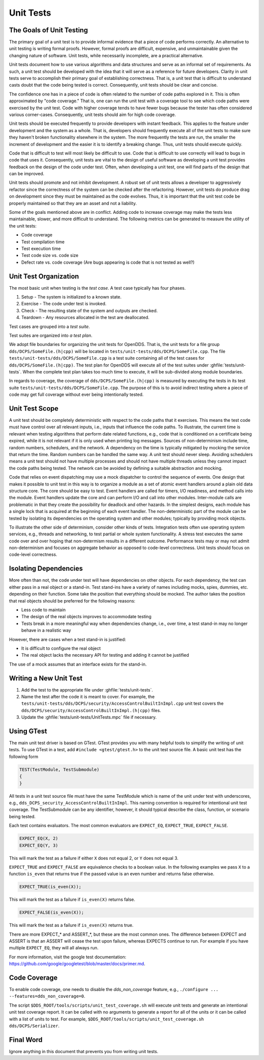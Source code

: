 ##########
Unit Tests
##########

*************************
The Goals of Unit Testing
*************************

The primary goal of a unit test is to provide informal evidence that a piece of code performs correctly.
An alternative to unit testing is writing formal proofs.
However, formal proofs are difficult, expensive, and unmaintainable given the changing nature of software.
Unit tests, while necessarily incomplete, are a practical alternative.

Unit tests document how to use various algorithms and data structures and serve as an informal set of requirements.
As such, a unit test should be developed with the idea that it will serve as a reference for future developers.
Clarity in unit tests serve to accomplish their primary goal of establishing correctness.
That is, a unit test that is difficult to understand casts doubt that the code being tested is correct.
Consequently, unit tests should be clear and concise.

The confidence one has in a piece of code is often related to the number of code paths explored in it.
This is often approximated by "code coverage."
That is, one can run the unit test with a coverage tool to see which code paths were exercised by the unit test.
Code with higher coverage tends to have fewer bugs because the tester has often considered various corner-cases.
Consequently, unit tests should aim for high code coverage.

Unit tests should be executed frequently to provide developers with instant feedback.
This applies to the feature under development and the system as a whole.
That is, developers should frequently execute all of the unit tests to make sure they haven't broken functionality elsewhere in the system.
The more frequently the tests are run, the smaller the increment of development and the easier it is to identify a breaking change.
Thus, unit tests should execute quickly.

Code that is difficult to test will most likely be difficult to use.
Code that is difficult to use correctly will lead to bugs in code that uses it.
Consequently, unit tests are vital to the design of useful software as developing a unit test provides feedback on the design of the code under test.
Often, when developing a unit test, one will find parts of the design that can be improved.

Unit tests should promote and not inhibit development.
A robust set of unit tests allows a developer to aggressively refactor since the correctness of the system can be checked after the refactoring.
However, unit tests do produce drag on development since they must be maintained as the code evolves.
Thus, it is important that the unit test code be properly maintained so that they are an asset and not a liability.

Some of the goals mentioned above are in conflict.
Adding code to increase coverage may make the tests less maintainable, slower, and more difficult to understand.
The following metrics can be generated to measure the utility of the unit tests:

* Code coverage
* Test compilation time
* Test execution time
* Test code size vs. code size
* Defect rate vs. code coverage (Are bugs appearing is code that is not tested as well?)

**********************
Unit Test Organization
**********************

The most basic unit when testing is the *test case*.
A test case typically has four phases.

1. Setup - The system is initialized to a known state.
2. Exercise - The code under test is invoked.
3. Check - The resulting state of the system and outputs are checked.
4. Teardown - Any resources allocated in the test are deallocated.

Test cases are grouped into a *test suite*.

Test suites are organized into *a test plan*.

We adopt file boundaries for organizing the unit tests for OpenDDS.
That is, the unit tests for a file group ``dds/DCPS/SomeFile.(h|cpp)`` will be located in ``tests/unit-tests/dds/DCPS/SomeFile.cpp``.
The file ``tests/unit-tests/dds/DCPS/SomeFile.cpp`` is a test suite containing all of the test cases for ``dds/DCPS/SomeFile.(h|cpp)``.
The test plan for OpenDDS will execute all of the test suites under :ghfile:`tests/unit-tests`.
When the complete test plan takes too much time to execute, it will be sub-divided along module boundaries.

In regards to coverage, the coverage of ``dds/DCPS/SomeFile.(h|cpp)`` is measured by executing the tests in its test suite ``tests/unit-tests/dds/DCPS/SomeFile.cpp``.
The purpose of this is to avoid indirect testing where a piece of code may get full coverage without ever being intentionally tested.

***************
Unit Test Scope
***************

A unit test should be completely deterministic with respect to the code paths that it exercises.
This means the test code must have control over all relevant inputs, i.e., inputs that influence the code paths.
To illustrate, the current time is relevant when testing algorithms that perform date related functions, e.g., code that is conditioned on a certificate being expired, while it is not relevant if it is only used when printing log messages.
Sources of non-determinism include time, random numbers, schedulers, and the network.
A dependency on the time is typically mitigated by mocking the service that return the time.
Random numbers can be handled the same way.
A unit test should never sleep.
Avoiding schedulers means a unit test should not have multiple processes and should not have multiple threads unless they cannot impact the code paths being tested.
The network can be avoided by defining a suitable abstraction and mocking.

Code that relies on event dispatching may use a mock dispatcher to control the sequence of events.
One design that makes it possible to unit test in this way is to organize a module as a set of atomic event handlers around a plain old data structure core.
The core should be easy to test.
Event handlers are called for timers, I/O readiness, and method calls into the module.
Event handlers update the core and can perform I/O and call into other modules.
Inter-module calls are problematic in that they create the possibility for deadlock and other hazards.
In the simplest designs, each module has a single lock that is acquired at the beginning of each event handler.
The non-deterministic part of the module can be tested by isolating its dependencies on the operating system and other modules; typically by providing mock objects.

To illustrate the other side of determinism, consider other kinds of tests.
Integration tests often use operating system services, e.g., threads and networking, to test partial or whole system functionality.
A stress test executes the same code over and over hoping that non-determism results in a different outcome.
Performance tests may or may not admit non-determinism and focuses on aggregate behavior as opposed to code-level correctness.
Unit tests should focus on code-level correctness.

**********************
Isolating Dependencies
**********************

More often than not, the code under test will have dependencies on other objects.
For each dependency, the test can either pass in a real object or a stand-in.
Test stand-ins have a variety of names including mocks, spies, dummies, etc. depending on their function.
Some take the position that everything should be mocked.
The author takes the position that real objects should be preferred for the following reasons:

* Less code to maintain
* The design of the real objects improves to accommodate testing
* Tests break in a more meaningful way when dependencies change, i.e., over time, a test stand-in may no longer behave in a realistic way

However, there are cases when a test stand-in is justified:

* It is difficult to configure the real object
* The real object lacks the necessary API for testing and adding it cannot be justified

The use of a mock assumes that an interface exists for the stand-in.

***********************
Writing a New Unit Test
***********************

1. Add the test to the appropriate file under :ghfile:`tests/unit-tests`.
2. Name the test after the code it is meant to cover.
   For example, the ``tests/unit-tests/dds/DCPS/security/AccessControlBuiltInImpl.cpp`` unit test covers the ``dds/DCPS/security/AccessControlBuiltInImpl.(h|cpp)`` files.
3. Update the :ghfile:`tests/unit-tests/UnitTests.mpc` file if necessary.

***********
Using GTest
***********

The main unit test driver is based on GTest.
GTest provides you with many helpful tools to simplify the writing of unit tests.
To use GTest in a test, add ``#include <gtest/gtest.h>`` to the unit test source file.
A basic unit test has the following form

.. code-block:: cpp

  TEST(TestModule, TestSubmodule)
  {
  }

All tests in a unit test source file must have the same TestModule which is name of the unit under test with underscores, e.g., ``dds_DCPS_security_AccessControlBuiltInImpl``.
This naming convention is required for intentional unit test coverage.
The TestSubmodule can be any identifier, however, it should typical describe the class, function, or scenario being tested.

Each test contains evaluators.
The most common evaluators are ``EXPECT_EQ``, ``EXPECT_TRUE``, ``EXPECT_FALSE``.

.. code-block:: cpp

  EXPECT_EQ(X, 2)
  EXPECT_EQ(Y, 3)

This will mark the test as a failure if either ``X`` does not equal 2, or ``Y`` does not equal 3.

``EXPECT_TRUE`` and ``EXPECT_FALSE`` are equivalence checks to a boolean value.
In the following examples we pass ``X`` to a function ``is_even`` that returns true if the passed value is an even number and returns false otherwise.

.. code-block:: cpp

  EXPECT_TRUE(is_even(X));

This will mark the test as a failure if ``is_even(X)`` returns false.

.. code-block:: cpp

  EXPECT_FALSE(is_even(X));

This will mark the test as a failure if ``is_even(X)`` returns true.

There are more EXPECT_* and ASSERT_*, but these are the most common ones.
The difference between EXPECT and ASSERT is that an ASSERT will cease the test upon failure, whereas EXPECTS continue to run.
For example if you have multiple ``EXPECT_EQ``, they will all always run.

For more information, visit the google test documentation: https://github.com/google/googletest/blob/master/docs/primer.md.

*************
Code Coverage
*************

To enable code coverage, one needs to disable the `dds_non_coverage` feature, e.g., ``./configure ... --features=dds_non_coverage=0``.

The script ``$DDS_ROOT/tools/scripts/unit_test_coverage.sh`` will execute unit tests and generate an intentional unit test coverage report.
It can be called with no arguments to generate a report for all of the units or it can be called with a list of units to test.
For example, ``$DDS_ROOT/tools/scripts/unit_test_coverage.sh dds/DCPS/Serializer``.

**********
Final Word
**********

Ignore anything in this document that prevents you from writing unit tests.

